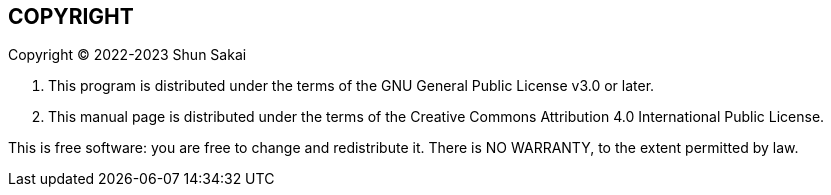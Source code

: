// SPDX-FileCopyrightText: 2022-2023 Shun Sakai
//
// SPDX-License-Identifier: CC-BY-4.0

== COPYRIGHT

Copyright (C) 2022-2023 Shun Sakai

. This program is distributed under the terms of the GNU General Public License
  v3.0 or later.
. This manual page is distributed under the terms of the Creative Commons
  Attribution 4.0 International Public License.

This is free software: you are free to change and redistribute it.
There is NO WARRANTY, to the extent permitted by law.

